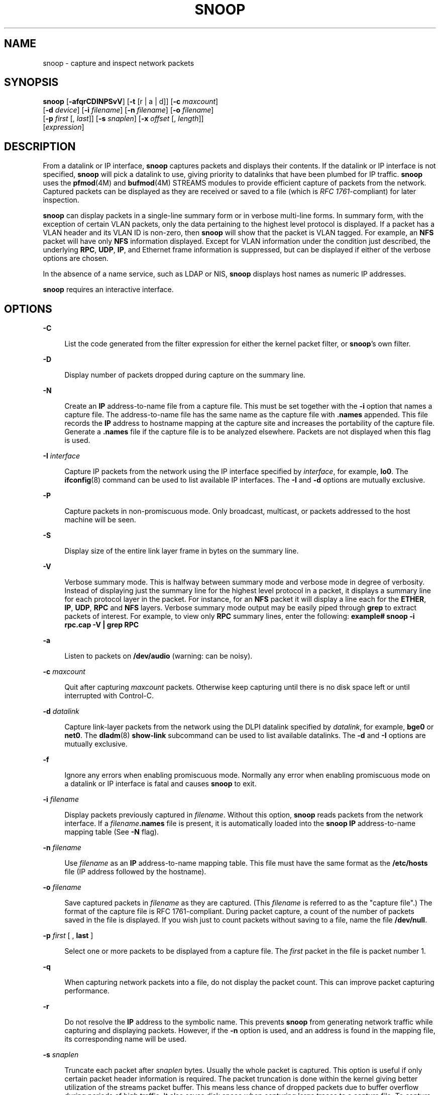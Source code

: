 '\" te
.\" Copyright 2021 Joyent, Inc.
.\" Copyright (C) 2009, Sun Microsystems, Inc. All Rights Reserved
.\" The contents of this file are subject to the terms of the Common Development and Distribution License (the "License").  You may not use this file except in compliance with the License.
.\" You can obtain a copy of the license at usr/src/OPENSOLARIS.LICENSE or http://www.opensolaris.org/os/licensing.  See the License for the specific language governing permissions and limitations under the License.
.\" When distributing Covered Code, include this CDDL HEADER in each file and include the License file at usr/src/OPENSOLARIS.LICENSE.  If applicable, add the following below this CDDL HEADER, with the fields enclosed by brackets "[]" replaced with your own identifying information: Portions Copyright [yyyy] [name of copyright owner]
.TH SNOOP 8 "Mar 22, 2021"
.SH NAME
snoop \- capture and inspect network packets
.SH SYNOPSIS
.nf
\fBsnoop\fR  [\fB-afqrCDINPSvV\fR] [\fB-t\fR [r |  a |  d]] [\fB-c\fR \fImaxcount\fR]
 [\fB-d\fR \fIdevice\fR] [\fB-i\fR \fIfilename\fR] [\fB-n\fR \fIfilename\fR] [\fB-o\fR \fIfilename\fR]
 [\fB-p\fR \fIfirst\fR [, \fIlast\fR]] [\fB-s\fR \fIsnaplen\fR] [\fB-x\fR \fIoffset\fR [, \fIlength\fR]]
 [\fIexpression\fR]
.fi

.SH DESCRIPTION
From a datalink or IP interface, \fBsnoop\fR captures packets and displays
their contents. If the datalink or IP interface is not specified, \fBsnoop\fR
will pick a datalink to use, giving priority to datalinks that have been
plumbed for IP traffic. \fBsnoop\fR uses the \fBpfmod\fR(4M) and
\fBbufmod\fR(4M) STREAMS modules to provide efficient capture of packets from
the network. Captured packets can be displayed as they are received or saved to
a file (which is \fIRFC 1761\fR-compliant) for later inspection.
.sp
.LP
\fBsnoop\fR can display packets in a single-line summary form or in verbose
multi-line forms. In summary form, with the exception of certain VLAN packets,
only the data pertaining to the highest level protocol is displayed. If a
packet has a VLAN header and its VLAN ID is non-zero, then \fBsnoop\fR will
show that the packet is VLAN tagged. For example, an \fBNFS\fR packet will have
only \fBNFS\fR information displayed. Except for VLAN information under the
condition just described, the underlying \fBRPC\fR, \fBUDP\fR, \fBIP\fR, and
Ethernet frame information is suppressed, but can be displayed if either of the
verbose options are chosen.
.sp
.LP
In the absence of a name service, such as LDAP or NIS, \fBsnoop\fR displays
host names as numeric IP addresses.
.sp
.LP
\fBsnoop\fR requires an interactive interface.
.SH OPTIONS
.ne 2
.na
\fB\fB-C\fR\fR
.ad
.sp .6
.RS 4n
List the code generated from the filter expression for either the kernel packet
filter, or \fBsnoop\fR's own filter.
.RE

.sp
.ne 2
.na
\fB\fB-D\fR\fR
.ad
.sp .6
.RS 4n
Display number of packets dropped during capture on the summary line.
.RE

.sp
.ne 2
.na
\fB\fB-N\fR\fR
.ad
.sp .6
.RS 4n
Create an \fBIP\fR address-to-name file from a capture file. This must be set
together with the \fB-i\fR option that names a capture file. The
address-to-name file has the same name as the capture file with \fB\&.names\fR
appended. This file records the \fBIP\fR address to hostname mapping at the
capture site and increases the portability of the capture file. Generate a
\fB\&.names\fR file if the capture file is to be analyzed elsewhere. Packets
are not displayed when this flag is used.
.RE

.sp
.ne 2
.na
\fB\fB-I\fR \fIinterface\fR\fR
.ad
.sp .6
.RS 4n
Capture IP packets from the network using the IP interface specified by
\fIinterface\fR, for example, \fBlo0\fR. The \fBifconfig\fR(8) command can be
used to list available IP interfaces. The \fB-I\fR and \fB-d\fR options are
mutually exclusive.
.RE

.sp
.ne 2
.na
\fB\fB-P\fR\fR
.ad
.sp .6
.RS 4n
Capture packets in non-promiscuous mode. Only broadcast, multicast, or packets
addressed to the host machine will be seen.
.RE

.sp
.ne 2
.na
\fB\fB-S\fR\fR
.ad
.sp .6
.RS 4n
Display size of the entire link layer frame in bytes on the summary line.
.RE

.sp
.ne 2
.na
\fB\fB-V\fR\fR
.ad
.sp .6
.RS 4n
Verbose summary mode. This is halfway between summary mode and verbose mode in
degree of verbosity. Instead of displaying just the summary line for the
highest level protocol in a packet, it displays a summary line for each
protocol layer in the packet. For instance, for an \fBNFS\fR packet it will
display a line each for the \fBETHER\fR, \fBIP\fR, \fBUDP\fR, \fBRPC\fR and
\fBNFS\fR layers. Verbose summary mode output may be easily piped through
\fBgrep\fR to extract packets of interest. For example, to view only \fBRPC\fR
summary lines, enter the following: \fBexample#\fR \fBsnoop -i rpc.cap -V |
grep RPC\fR
.RE

.sp
.ne 2
.na
\fB\fB-a\fR\fR
.ad
.sp .6
.RS 4n
Listen to packets on \fB/dev/audio\fR (warning: can be noisy).
.RE

.sp
.ne 2
.na
\fB\fB-c\fR \fImaxcount\fR\fR
.ad
.sp .6
.RS 4n
Quit after capturing \fImaxcount\fR packets. Otherwise keep capturing until
there is no disk space left or until interrupted with Control-C.
.RE

.sp
.ne 2
.na
\fB\fB-d\fR \fIdatalink\fR\fR
.ad
.sp .6
.RS 4n
Capture link-layer packets from the network using the DLPI datalink specified
by \fIdatalink\fR, for example, \fBbge0\fR or \fBnet0\fR. The \fBdladm\fR(8)
\fBshow-link\fR subcommand can be used to list available datalinks. The
\fB-d\fR and \fB-I\fR options are mutually exclusive.
.RE

.sp
.ne 2
.na
\fB\fB-f\fR\fR
.ad
.sp .6
.RS 4n
Ignore any errors when enabling promiscuous mode. Normally any error when
enabling promiscuous mode on a datalink or IP interface is fatal and causes
\fBsnoop\fR to exit.
.RE

.sp
.ne 2
.na
\fB\fB-i\fR \fIfilename\fR\fR
.ad
.sp .6
.RS 4n
Display packets previously captured in \fIfilename\fR. Without this option,
\fBsnoop\fR reads packets from the network interface. If a
\fIfilename\fR\fB\&.names\fR file is present, it is automatically loaded into
the \fBsnoop\fR \fBIP\fR address-to-name mapping table (See \fB-N\fR flag).
.RE

.sp
.ne 2
.na
\fB\fB-n\fR \fIfilename\fR\fR
.ad
.sp .6
.RS 4n
Use \fIfilename\fR as an \fBIP\fR address-to-name mapping table. This file must
have the same format as the \fB/etc/hosts\fR file (IP address followed by the
hostname).
.RE

.sp
.ne 2
.na
\fB\fB-o\fR \fIfilename\fR\fR
.ad
.sp .6
.RS 4n
Save captured packets in \fIfilename\fR as they are captured. (This
\fIfilename\fR is referred to as the "capture file".) The format of the capture
file is RFC 1761-compliant. During packet capture, a count of the number of
packets saved in the file is displayed. If you wish just to count packets
without saving to a file, name the file \fB/dev/null\fR.
.RE

.sp
.ne 2
.na
\fB\fB-p\fR \fIfirst\fR [ , \fBlast\fR ]\fR
.ad
.sp .6
.RS 4n
Select one or more packets to be displayed from a capture file. The \fIfirst\fR
packet in the file is packet number 1.
.RE

.sp
.ne 2
.na
\fB\fB-q\fR\fR
.ad
.sp .6
.RS 4n
When capturing network packets into a file, do not display the packet count.
This can improve packet capturing performance.
.RE

.sp
.ne 2
.na
\fB\fB-r\fR\fR
.ad
.sp .6
.RS 4n
Do not resolve the \fBIP\fR address to the symbolic name. This prevents
\fBsnoop\fR from generating network traffic while capturing and displaying
packets. However, if the \fB-n\fR option is used, and an address is found in
the mapping file, its corresponding name will be used.
.RE

.sp
.ne 2
.na
\fB\fB-s\fR \fIsnaplen\fR\fR
.ad
.sp .6
.RS 4n
Truncate each packet after \fIsnaplen\fR bytes. Usually the whole packet is
captured. This option is useful if only certain packet header information is
required. The packet truncation is done within the kernel giving better
utilization of the streams packet buffer. This means less chance of dropped
packets due to buffer overflow during periods of high traffic. It also saves
disk space when capturing large traces to a capture file. To capture only
\fBIP\fR headers (no options) use a \fIsnaplen\fR of 34. For \fBUDP\fR use 42,
and for \fBTCP\fR use 54. You can capture \fBRPC\fR headers with a
\fIsnaplen\fR of 80 bytes. \fBNFS\fR headers can be captured in 120 bytes.
.RE

.sp
.ne 2
.na
\fB\fB-t\fR [ \fBr\fR | \fBa\fR | \fBd\fR ]\fR
.ad
.sp .6
.RS 4n
Time-stamp presentation. Time-stamps are accurate to within 4 microseconds. The
default is for times to be presented in \fBd\fR (delta) format (the time since
receiving the previous packet). Option \fBa\fR (absolute) gives wall-clock
time. Option \fBr\fR (relative) gives time relative to the first packet
displayed. This can be used with the \fB-p\fR option to display time relative
to any selected packet.
.RE

.sp
.ne 2
.na
\fB\fB-v\fR\fR
.ad
.sp .6
.RS 4n
Verbose mode. Print packet headers in lots of detail. This display consumes
many lines per packet and should be used only on selected packets.
.RE

.sp
.ne 2
.na
\fB\fB\fR\fB-x\fR\fIoffset\fR [ , \fIlength\fR]\fR
.ad
.sp .6
.RS 4n
Display packet data in hexadecimal and \fBASCII\fR format. The \fIoffset\fR and
\fIlength\fR values select a portion of the packet to be displayed. To display
the whole packet, use an \fIoffset\fR of 0. If a \fIlength\fR value is not
provided, the rest of the packet is displayed.
.RE

.SH OPERANDS
.ne 2
.na
\fB\fIexpression\fR\fR
.ad
.sp .6
.RS 4n
Select packets either from the network or from a capture file. Only packets for
which the expression is true will be selected. If no expression is provided it
is assumed to be true.
.sp
Given a filter expression, \fBsnoop\fR generates code for either the kernel
packet filter or for its own internal filter. If capturing packets with the
network interface, code for the kernel packet filter is generated. This filter
is implemented as a streams module, upstream of the buffer module. The buffer
module accumulates packets until it becomes full and passes the packets on to
\fBsnoop\fR. The kernel packet filter is very efficient, since it rejects
unwanted packets in the kernel before they reach the packet buffer or
\fBsnoop\fR. The kernel packet filter has some limitations in its
implementation; it is possible to construct filter expressions that it cannot
handle. In this event, \fBsnoop\fR tries to split the filter and do as much
filtering in the kernel as possible. The remaining filtering is done by the
packet filter for \fBsnoop\fR. The \fB-C\fR flag can be used to view generated
code for either the packet filter for the kernel or the packet filter for
\fBsnoop\fR. If packets are read from a capture file using the \fB-i\fR option,
only the packet filter for \fBsnoop\fR is used.
.sp
A filter \fIexpression\fR consists of a series of one or more boolean
primitives that may be combined with boolean operators (\fBAND\fR, \fBOR\fR,
and \fBNOT\fR). Normal precedence rules for boolean operators apply. Order of
evaluation of these operators may be controlled with parentheses. Since
parentheses and other filter expression characters are known to the shell, it
is often necessary to enclose the filter expression in quotes. Refer to  for
information about setting up more efficient filters.
.sp
The primitives are:
.sp
.ne 2
.na
\fB\fBhost\fR \fIhostname\fR\fR
.ad
.sp .6
.RS 4n
True if the source or destination address is that of \fBhostname\fR. The
\fIhostname\fR argument may be a literal address. The keyword \fBhost\fR may be
omitted if the name does not conflict with the name of another expression
primitive. For example, \fBpinky\fR selects packets transmitted to or received
from the host \fBpinky\fR, whereas \fBpinky and dinky\fR selects packets
exchanged between hosts \fBpinky AND dinky\fR.
.sp
The type of address used depends on the primitive which precedes the \fBhost\fR
primitive. The possible qualifiers are \fBinet\fR, \fBinet6\fR, \fBether\fR, or
none. These three primitives are discussed below. Having none of the primitives
present is equivalent to "inet host hostname or inet6 host hostname". In other
words, snoop tries to filter on all IP addresses associated with hostname.
.RE

.sp
.ne 2
.na
\fB\fIinet\fR or \fIinet6\fR\fR
.ad
.sp .6
.RS 4n
A qualifier that modifies the \fBhost\fR primitive that follows. If it is
\fIinet\fR, then \fBsnoop\fR tries to filter on all IPv4 addresses returned
from a name lookup. If it is \fIinet6\fR, \fBsnoop\fR tries to filter on all
IPv6 addresses returned from a name lookup.
.RE

.sp
.ne 2
.na
\fB\fIipaddr\fR, \fIatalkaddr\fR, or \fIetheraddr\fR\fR
.ad
.sp .6
.RS 4n
Literal addresses, \fBIP\fR dotted, AppleTalk dotted, and Ethernet colon are
recognized. For example,
.RS +4
.TP
.ie t \(bu
.el o
"\fB172.16.40.13\fR" matches all packets with that \fBIP\fR
.RE
.RS +4
.TP
.ie t \(bu
.el o
"\fB2::9255:a00:20ff:fe73:6e35\fR" matches all packets with that IPv6 address
as source or destination;
.RE
.RS +4
.TP
.ie t \(bu
.el o
"\fB65281.13\fR" matches all packets with that AppleTalk address;
.RE
.RS +4
.TP
.ie t \(bu
.el o
"\fB8:0:20:f:b1:51\fR" matches all packets with the Ethernet address as source
or destination.
.RE
An Ethernet address beginning with a letter is interpreted as a hostname. To
avoid this, prepend a zero when specifying the address. For example, if the
Ethernet address is \fBaa:0:45:23:52:44\fR, then specify it by add a leading
zero to make it \fB0aa:0:45:23:52:44\fR.
.RE

.sp
.ne 2
.na
\fB\fBfrom\fR or \fBsrc\fR\fR
.ad
.sp .6
.RS 4n
A qualifier that modifies the following \fBhost\fR, \fBnet\fR, \fIipaddr\fR,
\fIatalkaddr\fR, \fIetheraddr\fR, \fBport\fR or \fBrpc\fR primitive to match
just the source address, port, or \fBRPC\fR reply.
.RE

.sp
.ne 2
.na
\fB\fBto\fR or \fBdst\fR\fR
.ad
.sp .6
.RS 4n
A qualifier that modifies the following \fBhost\fR, \fBnet\fR, \fIipaddr\fR,
\fIatalkaddr\fR, \fIetheraddr\fR, \fBport\fR or \fBrpc\fR primitive to match
just the destination address, port, or \fBRPC\fR call.
.RE

.sp
.ne 2
.na
\fB\fBether\fR\fR
.ad
.sp .6
.RS 4n
A qualifier that modifies the following \fBhost\fR primitive to resolve a name
to an Ethernet address. Normally, \fBIP\fR address matching is performed. This
option is not supported on media such as IPoIB (IP over InfiniBand).
.RE

.sp
.ne 2
.na
\fB\fBethertype\fR \fInumber\fR\fR
.ad
.sp .6
.RS 4n
True if the Ethernet type field has value \fInumber\fR. If \fInumber\fR is not
0x8100 (VLAN) and the packet is VLAN tagged, then the expression will match the
encapsulated Ethernet type.
.RE

.sp
.ne 2
.na
\fB\fBip\fR, \fBip6\fR, \fBarp\fR, \fBrarp\fR, \fBpppoed\fR, \fBpppoes\fR\fR
.ad
.sp .6
.RS 4n
True if the packet is of the appropriate ethertype.
.RE

.sp
.ne 2
.na
\fB\fBvlan\fR\fR
.ad
.sp .6
.RS 4n
True if the packet has \fBethertype\fR VLAN and the VLAN ID is not zero.
.RE

.sp
.ne 2
.na
\fB\fBvlan-id\fR \fIid\fR\fR
.ad
.sp .6
.RS 4n
True for packets of ethertype VLAN with the id \fIid\fR.
.RE

.sp
.ne 2
.na
\fB\fBpppoe\fR\fR
.ad
.sp .6
.RS 4n
True if the ethertype of the packet is either \fBpppoed\fR or \fBpppoes\fR.
.RE

.sp
.ne 2
.na
\fB\fBbroadcast\fR\fR
.ad
.sp .6
.RS 4n
True if the packet is a broadcast packet. Equivalent to \fBether[2:4] =
0xffffffff\fR for Ethernet. This option is not supported on media such as IPoIB
(IP over InfiniBand).
.RE

.sp
.ne 2
.na
\fB\fBmulticast\fR\fR
.ad
.sp .6
.RS 4n
True if the packet is a multicast packet. Equivalent to "\fBether[0] & 1 =
1\fR" on Ethernet. This option is not supported on media such as IPoIB (IP over
InfiniBand).
.RE

.sp
.ne 2
.na
\fB\fBbootp\fR, \fBdhcp\fR\fR
.ad
.sp .6
.RS 4n
True if the packet is an unfragmented IPv4 UDP packet with either a source port
of \fBBOOTPS (67)\fR and a destination port of \fBBOOTPC (68)\fR, or a source
port of \fBBOOTPC (68)\fR and a destination of \fBBOOTPS (67)\fR.
.RE

.sp
.ne 2
.na
\fB\fBdhcp6\fR\fR
.ad
.sp .6
.RS 4n
True if the packet is an unfragmented IPv6 UDP packet with either a source port
of \fBDHCPV6-SERVER\fR (547) and a destination port of \fBDHCPV6-CLIENT\fR
(546), or a source port of \fBDHCPV6-CLIENT\fR (546) and a destination of
\fBDHCPV6-SERVER\fR (547).
.RE

.sp
.ne 2
.na
\fB\fBapple\fR\fR
.ad
.sp .6
.RS 4n
True if the packet is an Apple Ethertalk packet. Equivalent to "\fBethertype
0x809b or ethertype 0x80f3\fR".
.RE

.sp
.ne 2
.na
\fB\fBdecnet\fR\fR
.ad
.sp .6
.RS 4n
True if the packet is a \fBDECNET\fR packet.
.RE

.sp
.ne 2
.na
\fB\fBgreater\fR \fIlength\fR\fR
.ad
.sp .6
.RS 4n
True if the packet is longer than \fIlength\fR.
.RE

.sp
.ne 2
.na
\fB\fBless\fR \fIlength\fR\fR
.ad
.sp .6
.RS 4n
True if the packet is shorter than \fIlength\fR.
.RE

.sp
.ne 2
.na
\fB\fBudp\fR, \fBtcp\fR, \fBicmp\fR, \fBicmp6\fR, \fBah\fR, \fBesp\fR\fR
.ad
.sp .6
.RS 4n
True if the \fBIP\fR or IPv6 protocol is of the appropriate type.
.RE

.sp
.ne 2
.na
\fB\fBnet\fR \fInet\fR\fR
.ad
.sp .6
.RS 4n
True if either the \fBIP\fR source or destination address has a network number
of \fInet\fR. The \fBfrom\fR or \fBto\fR qualifier may be used to select
packets for which the network number occurs only in the source or destination
address.
.RE

.sp
.ne 2
.na
\fB\fBport\fR \fIport\fR\fR
.ad
.sp .6
.RS 4n
True if either the source or destination port is \fIport\fR. The \fIport\fR may
be either a port number or name from \fB/etc/services\fR. The \fBtcp\fR or
\fBudp\fR primitives may be used to select \fBTCP\fR or \fBUDP\fR ports only.
The \fBfrom\fR or \fBto\fR qualifier may be used to select packets for which
the \fIport\fR occurs only as the source or destination.
.RE

.sp
.ne 2
.na
\fB\fBrpc\fR \fIprog\fR [ , \fIvers\fR [ , \fBproc\fR ] ]\fR
.ad
.sp .6
.RS 4n
True if the packet is an \fBRPC\fR call or reply packet for the protocol
identified by \fIprog\fR. The \fIprog\fR may be either the name of an \fBRPC\fR
protocol from \fB/etc/rpc\fR or a program number. The \fIvers\fR and \fBproc\fR
may be used to further qualify the program \fIversion\fR and \fIprocedure\fR
number, for example, \fBrpc nfs,2,0\fR selects all calls and replies for the
\fBNFS\fR null procedure. The \fBto\fR or \fBfrom\fR qualifier may be used to
select either call or reply packets only.
.RE

.sp
.ne 2
.na
\fB\fBzone\fR \fIzoneid\fR\fR
.ad
.sp .6
.RS 4n
True if \fIzoneid\fR matches either the source or destination \fIzoneid\fR of a
packet received on an \fBipnet\fR device.
.RE

.sp
.ne 2
.na
\fB\fBldap\fR\fR
.ad
.sp .6
.RS 4n
True if the packet is an \fBLDAP\fR packet on port 389.
.RE

.sp
.ne 2
.na
\fB\fBgateway\fR \fIhost\fR\fR
.ad
.sp .6
.RS 4n
True if the packet used \fIhost\fR as a gateway, that is, the Ethernet source
or destination address was for \fIhost\fR but not the \fBIP\fR address.
Equivalent to "\fBether host\fR \fIhost\fR and not host \fIhost\fR".
.RE

.sp
.ne 2
.na
\fB\fBnofrag\fR\fR
.ad
.sp .6
.RS 4n
True if the packet is unfragmented or is the first in a series of \fBIP\fR
fragments. Equivalent to \fBip[6:2] & 0x1fff = 0\fR.
.RE

.sp
.ne 2
.na
\fB\fIexpr\fR \fIrelop\fR \fIexpr\fR\fR
.ad
.sp .6
.RS 4n
True if the relation holds, where \fIrelop\fR is one of \fB>\fR, \fB<\fR,
\fB>=\fR, \fB<=\fR, \fB=\fR, \fB!=\fR, and \fBexpr\fR is an arithmetic
expression composed of numbers, packet field selectors, the \fBlength\fR
primitive, and arithmetic operators \fB+\fR, \fB\(mi\fR, \fB*\fR, \fB&\fR,
\fB|\fR, \fB^\fR, and \fB%\fR. The arithmetic operators within \fBexpr\fR are
evaluated before the relational operator and normal precedence rules apply
between the arithmetic operators, such as multiplication before addition.
Parentheses may be used to control the order of evaluation. To use the value of
a field in the packet use the following syntax:
.sp
.in +2
.nf
\fIbase\fR[\fBexpr\fR [\fB:\fR \fBsize\fR ] ]
.fi
.in -2
.sp

where \fBexpr\fR evaluates the value of an offset into the packet from a
\fIbase\fR offset which may be \fBether\fR, \fBip\fR, \fBip6\fR, \fBudp\fR,
\fBtcp\fR, or \fBicmp\fR. The \fBsize\fR value specifies the size of the field.
If not given, 1 is assumed. Other legal values are 2 and 4. For example,
.sp
.in +2
.nf
ether[0] & 1 = 1
.fi
.in -2

is equivalent to \fBmulticast\fR
.sp
.in +2
.nf
ether[2:4] = 0xffffffff
.fi
.in -2

is equivalent to \fBbroadcast\fR.
.sp
.in +2
.nf
ip[ip[0] & 0xf * 4 : 2] = 2049
.fi
.in -2

is equivalent to \fBudp[0:2] = 2049\fR
.sp
.in +2
.nf
ip[0] & 0xf > 5
.fi
.in -2

selects \fBIP\fR packets with options.
.sp
.in +2
.nf
ip[6:2] & 0x1fff = 0
.fi
.in -2

eliminates \fBIP\fR fragments.
.sp
.in +2
.nf
udp and ip[6:2]&0x1fff = 0 and udp[6:2] != 0
.fi
.in -2

finds all packets with \fBUDP\fR checksums.
.sp
The \fBlength\fR primitive may be used to obtain the length of the packet. For
instance "\fBlength > 60\fR" is equivalent to "\fBgreater 60\fR", and
"\fBether[length \(mi 1]\fR" obtains the value of the last byte in a packet.
.RE

.sp
.ne 2
.na
\fB\fBand\fR\fR
.ad
.sp .6
.RS 4n
Perform a logical \fBAND\fR operation between two boolean values. The \fBAND\fR
operation is implied by the juxtaposition of two boolean expressions, for
example "\fBdinky pinky\fR" is the same as "\fBdinky AND pinky\fR".
.RE

.sp
.ne 2
.na
\fB\fBor\fR or \fB,\fR\fR
.ad
.sp .6
.RS 4n
Perform a logical \fBOR\fR operation between two boolean values. A comma may be
used instead, for example, "\fBdinky,pinky\fR" is the same as "\fBdinky OR
pinky\fR".
.RE

.sp
.ne 2
.na
\fB\fBnot\fR or \fB!\fR\fR
.ad
.sp .6
.RS 4n
Perform a logical \fBNOT\fR operation on the following boolean value. This
operator is evaluated before \fBAND\fR or OR.
.RE

.sp
.ne 2
.na
\fB\fBslp\fR\fR
.ad
.sp .6
.RS 4n
True if the packet is an \fBSLP\fR packet.
.RE

.sp
.ne 2
.na
\fB\fBsctp\fR\fR
.ad
.sp .6
.RS 4n
True if the packet is an \fBSCTP\fR packet.
.RE

.sp
.ne 2
.na
\fB\fBospf\fR\fR
.ad
.sp .6
.RS 4n
True if the packet is an \fBOSPF\fR packet.
.RE

.RE

.SH EXAMPLES
\fBExample 1 \fRUsing the \fBsnoop\fR Command
.sp
.LP
Capture all packets and display them as they are received:

.sp
.in +2
.nf
example# \fBsnoop\fR
.fi
.in -2
.sp

.sp
.LP
Capture packets with host \fBfunky\fR as either the source or destination and
display them as they are received:

.sp
.in +2
.nf
example# \fBsnoop funky\fR
.fi
.in -2
.sp

.sp
.LP
Capture packets between \fBfunky\fR and \fBpinky\fR and save them to a file.
Then inspect the packets using times (in seconds) relative to the first
captured packet:

.sp
.in +2
.nf
example# \fBsnoop -o cap funky pinky\fR
example# \fBsnoop -i cap -t r | more\fR
.fi
.in -2
.sp

.sp
.LP
To look at selected packets in another capture file:

.sp
.in +2
.nf
example# \fBsnoop -i pkts -p 99,108\fR
 99   0.0027   boutique -> sunroof     NFS C GETATTR FH=8E6
100   0.0046   sunroof -> boutique     NFS R GETATTR OK
101   0.0080   boutique -> sunroof NFS C RENAME FH=8E6C MTra00192 to .nfs08
102   0.0102   marmot -> viper        NFS C LOOKUP FH=561E screen.r.13.i386
103   0.0072   viper -> marmot       NFS R LOOKUP No such file or directory
104   0.0085   bugbomb -> sunroof    RLOGIN C PORT=1023 h
105   0.0005   kandinsky -> sparky    RSTAT C Get Statistics
106   0.0004   beeblebrox -> sunroof  NFS C GETATTR FH=0307
107   0.0021   sparky -> kandinsky    RSTAT R
108   0.0073   office -> jeremiah      NFS C READ FH=2584 at 40960 for 8192
.fi
.in -2
.sp

.sp
.LP
To look at packet 101 in more detail:

.sp
.in +2
.nf
example# \fBsnoop -i pkts -v -p101\fR
ETHER:  ----- Ether Header -----
ETHER:
ETHER:  Packet 101 arrived at 16:09:53.59
ETHER:  Packet size = 210 bytes
ETHER:  Destination = 8:0:20:1:3d:94, Sun
ETHER:  Source      = 8:0:69:1:5f:e,  Silicon Graphics
ETHER:  Ethertype = 0800 (IP)
ETHER:
IP:   ----- IP Header -----
IP:
IP:   Version = 4, header length = 20 bytes
IP:   Type of service = 00
IP:         ..0. .... = routine
IP:         ...0 .... = normal delay
IP:         .... 0... = normal throughput
IP:         .... .0.. = normal reliability
IP:   Total length = 196 bytes
IP:   Identification 19846
IP:   Flags = 0X
IP:   .0.. .... = may fragment
IP:   ..0. .... = more fragments
IP:   Fragment offset = 0 bytes
IP:   Time to live = 255 seconds/hops
IP:   Protocol = 17 (UDP)
IP:   Header checksum = 18DC
IP:   Source address = 172.16.40.222, boutique
IP:   Destination address = 172.16.40.200, sunroof
IP:
UDP:  ----- UDP Header -----
UDP:
UDP:  Source port = 1023
UDP:  Destination port = 2049 (Sun RPC)
UDP:  Length = 176
UDP:  Checksum = 0
UDP:
RPC:  ----- SUN RPC Header -----
RPC:
RPC:  Transaction id = 665905
RPC:  Type = 0 (Call)
RPC:  RPC version = 2
RPC:  Program = 100003 (NFS), version = 2, procedure = 1
RPC:  Credentials: Flavor = 1 (Unix), len = 32 bytes
RPC:     Time = 06-Mar-90 07:26:58
RPC:     Hostname = boutique
RPC:     Uid = 0, Gid = 1
RPC:     Groups = 1
RPC:  Verifier   : Flavor = 0 (None), len = 0 bytes
RPC:
NFS:  ----- SUN NFS -----
NFS:
NFS:  Proc = 11 (Rename)
NFS:  File handle = 000016430000000100080000305A1C47
NFS:                597A0000000800002046314AFC450000
NFS:  File name = MTra00192
NFS:  File handle = 000016430000000100080000305A1C47
NFS:                597A0000000800002046314AFC450000
NFS:  File name = .nfs08
NFS:
.fi
.in -2
.sp

.sp
.LP
To view just the \fBNFS\fR packets between \fBsunroof\fR and \fBboutique\fR:

.sp
.in +2
.nf
example# \fBsnoop -i pkts rpc nfs and sunroof and boutique\fR
1   0.0000   boutique -> sunroof    NFS C GETATTR FH=8E6C
2   0.0046    sunroof -> boutique   NFS R GETATTR OK
3   0.0080   boutique -> sunroof   NFS C RENAME FH=8E6C MTra00192 to .nfs08
.fi
.in -2
.sp

.sp
.LP
To save these packets to a new capture file:

.sp
.in +2
.nf
example# \fBsnoop -i pkts -o pkts.nfs rpc nfs sunroof boutique\fR
.fi
.in -2
.sp

.sp
.LP
To view encapsulated packets, there will be an indicator of encapsulation:

.sp
.in +2
.nf
example# \fBsnoop ip-in-ip\fR
sunroof -> boutique ICMP Echo request    (1 encap)
.fi
.in -2
.sp

.sp
.LP
If -V is used on an encapsulated packet:

.sp
.in +2
.nf
example# \fBsnoop -V ip-in-ip\fR
sunroof -> boutique  ETHER Type=0800 (IP), size = 118 bytes
sunroof -> boutique  IP D=172.16.40.222 S=172.16.40.200 LEN=104, ID=27497
sunroof -> boutique  IP  D=10.1.1.2 S=10.1.1.1 LEN=84, ID=27497
sunroof -> boutique  ICMP Echo request
.fi
.in -2
.sp

.LP
\fBExample 2 \fRSetting Up A More Efficient Filter
.sp
.LP
To set up a more efficient filter, the following filters should be used toward
the end of the expression, so that the first part of the expression can be set
up in the kernel: \fBgreater\fR, \fBless\fR, \fBport\fR, \fBrpc\fR,
\fBnofrag\fR, and \fBrelop\fR. The presence of \fBOR\fR makes it difficult to
split the filtering when using these primitives that cannot be set in the
kernel. Instead, use parentheses to enforce the primitives that should be
\fBOR\fR'd.

.sp
.LP
To capture packets between \fBfunky\fR and \fBpinky\fR of type \fBtcp\fR or
\fBudp\fR on \fBport\fR 80:

.sp
.in +2
.nf
example# \fBsnoop funky and pinky and port 80 and tcp or udp\fR
.fi
.in -2
.sp

.sp
.LP
Since the primitive \fBport\fR cannot be handled by the kernel filter, and
there is also an \fBOR\fR in the expression, a more efficient way to filter is
to move the \fBOR\fR to the end of the expression and to use parentheses to
enforce the \fBOR\fR between \fBtcp\fR and \fBudp\fR:

.sp
.in +2
.nf
example# \fBsnoop funky and pinky and (tcp or udp) and port 80\fR
.fi
.in -2
.sp

.SH EXIT STATUS
.ne 2
.na
\fB\fB0\fR\fR
.ad
.RS 5n
Successful completion.
.RE

.sp
.ne 2
.na
\fB\fB1\fR\fR
.ad
.RS 5n
An error occurred.
.RE

.SH FILES
.ne 2
.na
\fB\fB/dev/audio\fR\fR
.ad
.RS 17n
Symbolic link to the system's primary audio device.
.RE

.sp
.ne 2
.na
\fB\fB/dev/null\fR\fR
.ad
.RS 17n
The null file.
.RE

.sp
.ne 2
.na
\fB\fB/etc/hosts\fR\fR
.ad
.RS 17n
Host name database.
.RE

.sp
.ne 2
.na
\fB\fB/etc/rpc\fR\fR
.ad
.RS 17n
RPC program number data base.
.RE

.sp
.ne 2
.na
\fB\fB/etc/services\fR\fR
.ad
.RS 17n
Internet services and aliases.
.RE

.SH SEE ALSO
\fBipnet\fR(4D),
\fBaudio\fR(4I),
\fBbufmod\fR(4M),
\fBpfmod\fR(4M),
\fBdlpi\fR(4P),
\fBhosts\fR(5),
\fBrpc\fR(5),
\fBservices\fR(5),
\fBattributes\fR(7),
\fBdladm\fR(8),
\fBifconfig\fR(8),
\fBnetstat\fR(8)
.sp
.LP
Callaghan, B. and Gilligan, R. \fIRFC 1761, Snoop Version 2 Packet Capture File
Format\fR. Network Working Group. February 1995.
.SH WARNINGS
The processing overhead is much higher for real-time packet interpretation.
Consequently, the packet drop count may be higher. For more reliable capture,
output raw packets to a file using the \fB-o\fR option and analyze the packets
offline.
.sp
.LP
Unfiltered packet capture imposes a heavy processing load on the host computer,
particularly if the captured packets are interpreted real-time. This processing
load further increases if verbose options are used. Since heavy use of
\fBsnoop\fR may deny computing resources to other processes, it should not be
used on production servers. Heavy use of \fBsnoop\fR should be restricted to a
dedicated computer.
.sp
.LP
\fBsnoop\fR does not reassemble \fBIP\fR fragments. Interpretation of higher
level protocol halts at the end of the first \fBIP\fR fragment.
.sp
.LP
\fBsnoop\fR may generate extra packets as a side-effect of its use. For example
it may use a network name service to convert \fBIP\fR addresses
to host names for display. Capturing into a file for later display can be used
to postpone the address-to-name mapping until after the capture session is
complete. Capturing into an NFS-mounted file may also generate extra packets.
.sp
.LP
Setting the \fBsnaplen\fR (\fB-s\fR option) to small values may remove header
information that is needed to interpret higher level protocols. The exact
cutoff value depends on the network and protocols being used. For \fBNFS\fR
Version 2 traffic using \fBUDP\fR on 10 Mb/s Ethernet, do not set \fBsnaplen\fR
less than 150 bytes. For \fBNFS\fR Version 3 traffic using \fBTCP\fR on 100
Mb/s Ethernet, \fBsnaplen\fR should be 250 bytes or more.
.sp
.LP
\fBsnoop\fR requires information from an \fBRPC\fR request to fully interpret
an \fBRPC\fR reply. If an \fBRPC\fR reply in a capture file or packet range
does not have a request preceding it, then only the \fBRPC\fR reply header will
be displayed.
